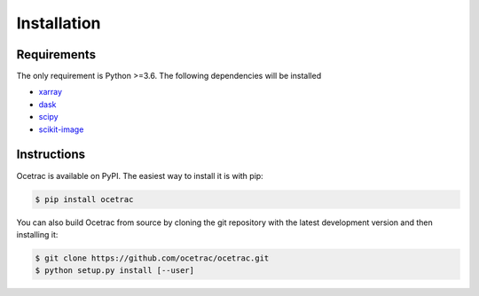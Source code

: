 Installation
--------------------


Requirements
~~~~~~

The only requirement is Python >=3.6. The following dependencies will be installed

* `xarray`_ 
* `dask`_
* `scipy`_
* `scikit-image`_

.. _xarray: http://xarray.pydata.org/en/stable/
.. _dask:  https://docs.dask.org/en/latest/install.html
.. _scipy: https://scipy.org/scipylib/
.. _scikit-image: https://scikit-image.org/

Instructions
~~~~~~

.. role:: bash(code)
   :language: bash
   
Ocetrac is available on PyPI. The easiest way to install it is with pip:

.. code-block:: bash

    $ pip install ocetrac
    
You can also build Ocetrac from source by cloning the git repository with the latest development version and then installing it:

.. code-block:: bash

    $ git clone https://github.com/ocetrac/ocetrac.git
    $ python setup.py install [--user]

